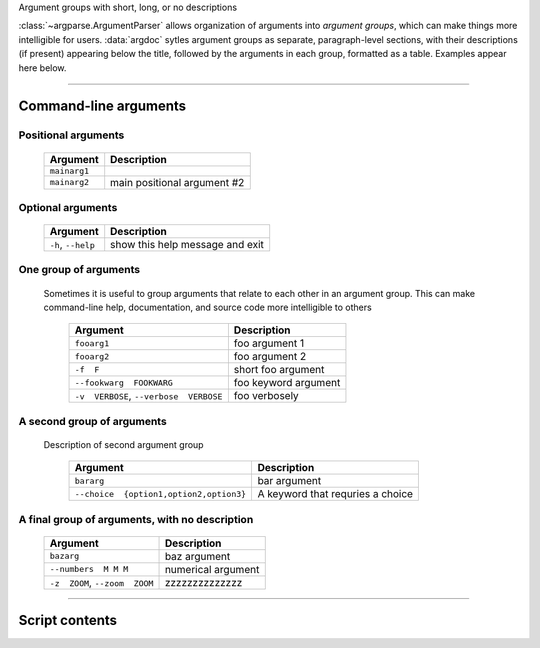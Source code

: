 Argument groups with short, long, or no descriptions

:class:`~argparse.ArgumentParser` allows organization of arguments into 
*argument groups*, which can make things more intelligible for users.
:data:`argdoc` sytles argument groups as separate, paragraph-level sections,
with their descriptions (if present) appearing below the title, followed by
the arguments in each group, formatted as a table. Examples appear here below.


------------


Command-line arguments
----------------------

Positional arguments
~~~~~~~~~~~~~~~~~~~~

    =================    ================================
    **Argument**         **Description**                 
    -----------------    --------------------------------
    ``mainarg1``                                         
    ``mainarg2``         main positional argument #2     
    =================    ================================


Optional arguments
~~~~~~~~~~~~~~~~~~

    =======================    ====================================
    **Argument**               **Description**                     
    -----------------------    ------------------------------------
    ``-h``, ``--help``         show this help message and exit     
    =======================    ====================================


One group of arguments
~~~~~~~~~~~~~~~~~~~~~~
  Sometimes it is useful to group arguments that relate to each other in an
  argument group. This can make command-line help, documentation, and source
  code more intelligible to others

    ============================================    =========================
    **Argument**                                    **Description**          
    --------------------------------------------    -------------------------
    ``fooarg1``                                     foo argument 1           
    ``fooarg2``                                     foo argument 2           
    ``-f  F``                                       short foo argument       
    ``--fookwarg  FOOKWARG``                        foo keyword argument     
    ``-v  VERBOSE``, ``--verbose  VERBOSE``          foo verbosely           
    ============================================    =========================


A second group of arguments
~~~~~~~~~~~~~~~~~~~~~~~~~~~
  Description of second argument group

    ============================================    ======================================
    **Argument**                                    **Description**                       
    --------------------------------------------    --------------------------------------
    ``bararg``                                      bar argument                          
    ``--choice  {option1,option2,option3}``          A keyword that requries a choice     
    ============================================    ======================================


A final group of arguments, with no description
~~~~~~~~~~~~~~~~~~~~~~~~~~~~~~~~~~~~~~~~~~~~~~~

    ===================================    =======================
    **Argument**                           **Description**        
    -----------------------------------    -----------------------
    ``bazarg``                             baz argument           
    ``--numbers  M M M``                   numerical argument     
    ``-z  ZOOM``, ``--zoom  ZOOM``         zzzzzzzzzzzzzz         
    ===================================    =======================


------------


Script contents
---------------

